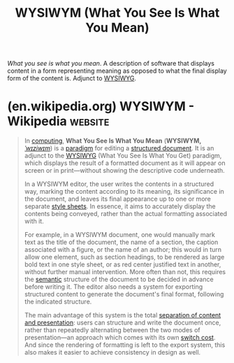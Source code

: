 :PROPERTIES:
:ID:       348bc7ac-4d8d-4fae-8e25-97ae9fd957a8
:END:
#+title: WYSIWYM (What You See Is What You Mean)
#+filetags: :human_interaction:computer_science:design:

/What you see is what you mean/.  A description of software that displays content in a form representing meaning as opposed to what the final display form of the content is.  Adjunct to [[id:e4458b32-801d-48b8-8fa5-b021c7406e2d][WYSIWYG]].
* (en.wikipedia.org) WYSIWYM - Wikipedia                            :website:
:PROPERTIES:
:ID:       1cc34c5e-ac6b-4c0d-aa6e-e3005f3a4c2b
:ROAM_REFS: https://en.wikipedia.org/wiki/WYSIWYM
:END:

#+begin_quote
  In [[https://en.wikipedia.org/wiki/Computing][computing]], *What You See Is What You Mean* (*WYSIWYM,* [[https://en.wikipedia.org/wiki/Help:IPA/English][/ˈwɪziwɪm/]]) is a [[https://en.wikipedia.org/wiki/Paradigm][paradigm]] for editing a [[https://en.wikipedia.org/wiki/Structured_document][structured document]].  It is an adjunct to the [[https://en.wikipedia.org/wiki/WYSIWYG][WYSIWYG]] (What You See Is What You Get) paradigm, which displays the result of a formatted document as it will appear on screen or in print---without showing the descriptive code underneath.

  In a WYSIWYM editor, the user writes the contents in a structured way, marking the content according to its meaning, its significance in the document, and leaves its final appearance up to one or more separate [[https://en.wikipedia.org/wiki/Style_sheet_language][style sheets]].  In essence, it aims to accurately display the contents being conveyed, rather than the actual formatting associated with it.

  For example, in a WYSIWYM document, one would manually mark text as the title of the document, the name of a section, the caption associated with a figure, or the name of an author; this would in turn allow one element, such as section headings, to be rendered as large bold text in one style sheet, or as red center justified text in another, without further manual intervention.  More often than not, this requires the [[https://en.wikipedia.org/wiki/Semantics][semantic]] structure of the document to be decided in advance before writing it.  The editor also needs a system for exporting structured content to generate the document's final format, following the indicated structure.

  The main advantage of this system is the total [[https://en.wikipedia.org/wiki/Separation_of_content_and_presentation][separation of content and presentation]]: users can structure and write the document once, rather than repeatedly alternating between the two modes of presentation---an approach which comes with its own [[https://en.wikipedia.org/wiki/Task_switching_(psychology)#Switch_cost][switch cost]].  And since the rendering of formatting is left to the export system, this also makes it easier to achieve consistency in design as well.
#+end_quote
